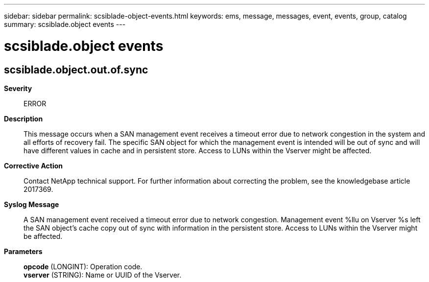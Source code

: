 ---
sidebar: sidebar
permalink: scsiblade-object-events.html
keywords: ems, message, messages, event, events, group, catalog
summary: scsiblade.object events
---

= scsiblade.object events
:toclevels: 1
:hardbreaks:
:nofooter:
:icons: font
:linkattrs:
:imagesdir: ./media/

== scsiblade.object.out.of.sync
*Severity*::
ERROR
*Description*::
This message occurs when a SAN management event receives a timeout error due to network congestion in the system and all efforts of recovery fail. The specific SAN object for which the management event is intended will be out of sync and will have different values in cache and in persistent store. Access to LUNs within the Vserver might be affected.
*Corrective Action*::
Contact NetApp technical support. For further information about correcting the problem, see the knowledgebase article 2017369.
*Syslog Message*::
A SAN management event received a timeout error due to network congestion. Management event %llu on Vserver %s left the SAN object's cache copy out of sync with information in the persistent store. Access to LUNs within the Vserver might be affected.
*Parameters*::
*opcode* (LONGINT): Operation code.
*vserver* (STRING): Name or UUID of the Vserver.
